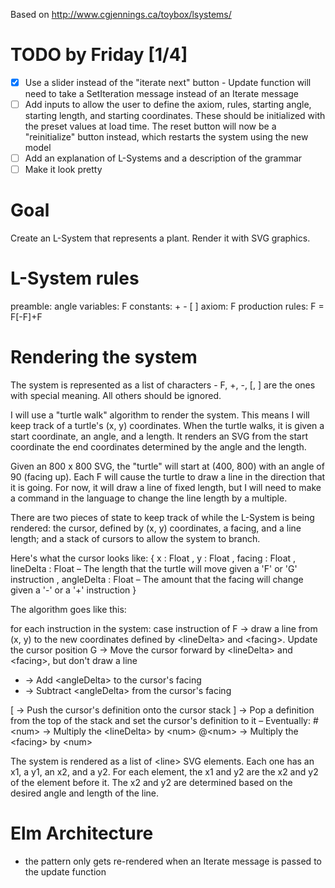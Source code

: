 Based on http://www.cgjennings.ca/toybox/lsystems/

* TODO by Friday [1/4]
- [X] Use a slider instead of the "iterate next" button - Update function will need to take a SetIteration message instead of an Iterate message
- [ ] Add inputs to allow the user to define the axiom, rules, starting angle, starting length, and starting coordinates. These should be initialized with the preset values at load time. The reset button will now be a "reinitialize" button instead, which restarts the system using the new model
- [ ] Add an explanation of L-Systems and a description of the grammar
- [ ] Make it look pretty

* Goal
Create an L-System that represents a plant. Render it with SVG graphics.

* L-System rules
preamble: angle
variables: F 
constants: + - [ ]
axiom: F
production rules: F = F[-F]+F

* Rendering the system
The system is represented as a list of characters - F, +, -, [, ] are the ones with special meaning. All others should be ignored. 

I will use a "turtle walk" algorithm to render the system. This means I will keep track of a turtle's (x, y) coordinates. When the turtle walks, it is given a start coordinate, an angle, and a length. It renders an SVG from the start coordinate the end coordinates determined by the angle and the length.

Given an 800 x 800 SVG, the "turtle" will start at (400, 800) with an angle of 90 (facing up). Each F will cause the turtle to draw a line in the direction that it is going. For now, it will draw a line of fixed length, but I will need to make a command in the language to change the line length by a multiple.

There are two pieces of state to keep track of while the L-System is being rendered: the cursor, defined by (x, y) coordinates, a facing, and a line length; and a stack of cursors to allow the system to branch. 

Here's what the cursor looks like:
{ x : Float
, y : Float
, facing : Float
, lineDelta : Float   -- The length that the turtle will move given a 'F' or 'G' instruction
, angleDelta : Float  -- The amount that the facing will change given a '-' or a '+' instruction
}

The algorithm goes like this:

    for each instruction in the system:
        case instruction of
            F -> draw a line from (x, y) to the new coordinates defined by <lineDelta> and <facing>. Update the cursor position
            G -> Move the cursor forward by <lineDelta> and <facing>, but don't draw a line
            + -> Add <angleDelta> to the cursor's facing
            - -> Subtract <angleDelta> from the cursor's facing
            [ -> Push the cursor's definition onto the cursor stack
            ] -> Pop a definition from the top of the stack and set the cursor's definition to it
            -- Eventually:
            #<num> -> Multiply the <lineDelta> by <num>
            @<num> -> Multiply the <facing> by <num>
            

The system is rendered as a list of <line> SVG elements. Each one has an x1, a y1, an x2, and a y2. For each element, the x1 and y2 are the x2 and y2 of the element before it. The x2 and y2 are determined based on the desired angle and length of the line.

* Elm Architecture
- the pattern only gets re-rendered when an Iterate message is passed to the update function
